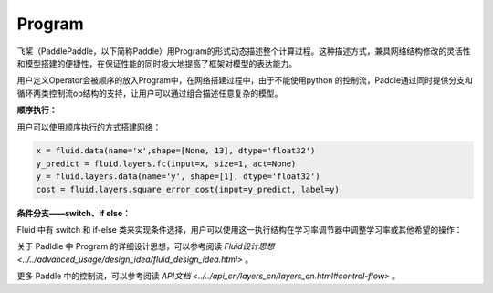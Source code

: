 .. _cn_user_guide_Program:

=======
Program
=======


飞桨（PaddlePaddle，以下简称Paddle）用Program的形式动态描述整个计算过程。这种描述方式，兼具网络结构修改的灵活性和模型搭建的便捷性，在保证性能的同时极大地提高了框架对模型的表达能力。

用户定义Operator会被顺序的放入Program中，在网络搭建过程中，由于不能使用python 的控制流，Paddle通过同时提供分支和循环两类控制流op结构的支持，让用户可以通过组合描述任意复杂的模型。

**顺序执行：**

用户可以使用顺序执行的方式搭建网络：

.. code-block:: python

    x = fluid.data(name='x',shape=[None, 13], dtype='float32')
    y_predict = fluid.layers.fc(input=x, size=1, act=None)
    y = fluid.layers.data(name='y', shape=[1], dtype='float32')
    cost = fluid.layers.square_error_cost(input=y_predict, label=y)


**条件分支——switch、if else：**

Fluid 中有 switch 和 if-else 类来实现条件选择，用户可以使用这一执行结构在学习率调节器中调整学习率或其他希望的操作：

.. code-block:: python
    lr = fluid.layers.tensor.create_global_var(
            shape=[1],
            value=0.0,
            dtype='float32',
            persistable=True,
            name="learning_rate")

    one_var = fluid.layers.fill_constant(
            shape=[1], dtype='float32', value=1.0)
    two_var = fluid.layers.fill_constant(
            shape=[1], dtype='float32', value=2.0)

    with fluid.layers.control_flow.Switch() as switch:
        with switch.case(global_step == zero_var):
            fluid.layers.tensor.assign(input=one_var, output=lr)
        with switch.default():
            fluid.layers.tensor.assign(input=two_var, output=lr)



关于 Padldle 中 Program 的详细设计思想，可以参考阅读 `Fluid设计思想 <../../advanced_usage/design_idea/fluid_design_idea.html>` 。

更多 Paddle 中的控制流，可以参考阅读 `API文档 <../../api_cn/layers_cn/layers_cn.html#control-flow>` 。
